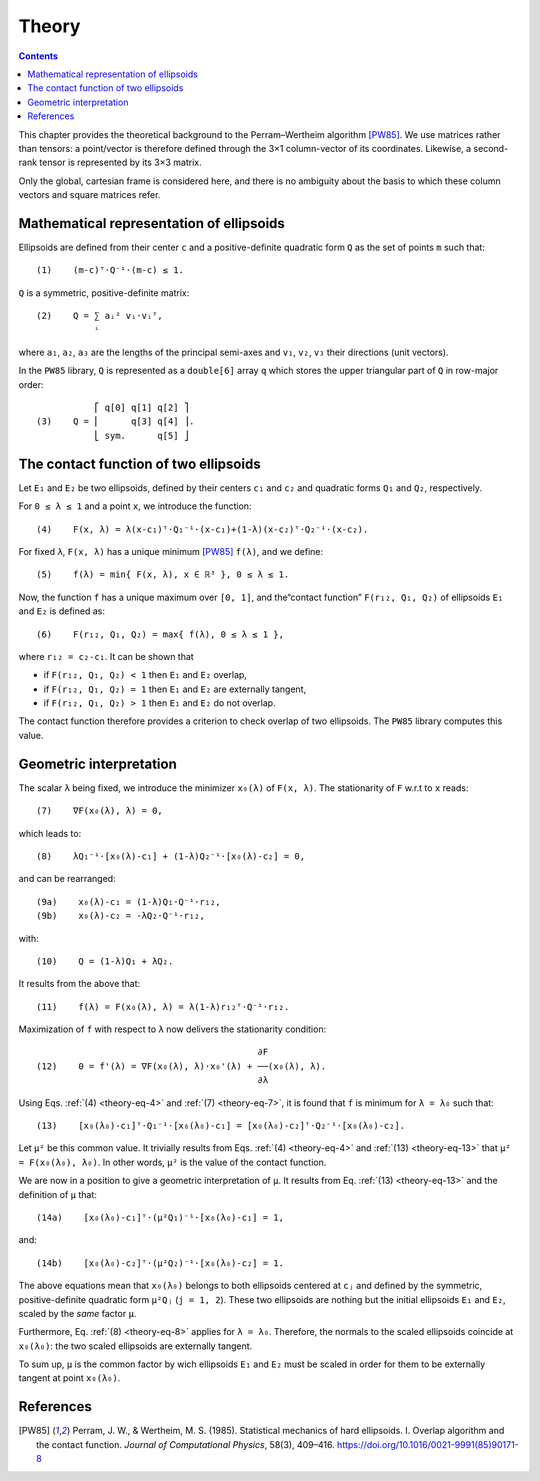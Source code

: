.. _theory:

******
Theory
******

.. contents:: Contents
   :local:

This chapter provides the theoretical background to the Perram–Wertheim
algorithm [PW85]_. We use matrices rather than tensors: a point/vector is
therefore defined through the 3×1 column-vector of its coordinates. Likewise, a
second-rank tensor is represented by its 3×3 matrix.

Only the global, cartesian frame is considered here, and there is no
ambiguity about the basis to which these column vectors and square matrices
refer.

.. _theory-representation:

Mathematical representation of ellipsoids
=========================================

Ellipsoids are defined from their center ``c`` and a positive-definite quadratic
form ``Q`` as the set of points ``m`` such that::

  (1)    (m-c)ᵀ⋅Q⁻¹⋅(m-c) ≤ 1.

``Q`` is a symmetric, positive-definite matrix::

  (2)    Q = ∑ aᵢ² vᵢ⋅vᵢᵀ,
             ⁱ

where ``a₁``, ``a₂``, ``a₃`` are the lengths of the principal semi-axes and
``v₁``, ``v₂``, ``v₃`` their directions (unit vectors).

In the ``PW85`` library, ``Q`` is represented as a ``double[6]`` array ``q``
which stores the upper triangular part of ``Q`` in row-major order::

             ⎡ q[0] q[1] q[2] ⎤
  (3)    Q = ⎢      q[3] q[4] ⎥.
             ⎣ sym.      q[5] ⎦


The contact function of two ellipsoids
======================================

Let ``E₁`` and ``E₂`` be two ellipsoids, defined by their centers ``c₁`` and
``c₂`` and quadratic forms ``Q₁`` and ``Q₂``, respectively.

.. _theory-eq-4:

For ``0 ≤ λ ≤ 1`` and a point ``x``, we introduce the function::

  (4)    F(x, λ) = λ(x-c₁)ᵀ⋅Q₁⁻¹⋅(x-c₁)+(1-λ)(x-c₂)ᵀ⋅Q₂⁻¹⋅(x-c₂).

.. _theory-eq-5:

For fixed ``λ``, ``F(x, λ)`` has a unique minimum [PW85]_ ``f(λ)``, and we
define::

  (5)    f(λ) = min{ F(x, λ), x ∈ ℝ³ }, 0 ≤ λ ≤ 1.

Now, the function ``f`` has a unique maximum over ``[0, 1]``, and the“contact
function” ``F(r₁₂, Q₁, Q₂)`` of ellipsoids ``E₁`` and ``E₂`` is defined as::

  (6)    F(r₁₂, Q₁, Q₂) = max{ f(λ), 0 ≤ λ ≤ 1 },

where ``r₁₂ = c₂-c₁``. It can be shown that

- if ``F(r₁₂, Q₁, Q₂) < 1`` then ``E₁`` and ``E₂`` overlap,
- if ``F(r₁₂, Q₁, Q₂) = 1`` then ``E₁`` and ``E₂`` are externally tangent,
- if ``F(r₁₂, Q₁, Q₂) > 1`` then ``E₁`` and ``E₂`` do not overlap.

The contact function therefore provides a criterion to check overlap of two
ellipsoids. The ``PW85`` library computes this value.


Geometric interpretation
========================

.. _theory-eq-7:

The scalar ``λ`` being fixed, we introduce the minimizer ``x₀(λ)`` of ``F(x,
λ)``. The stationarity of ``F`` w.r.t to ``x`` reads::

  (7)    ∇F(x₀(λ), λ) = 0,

.. _theory-eq-8:

which leads to::

  (8)    λQ₁⁻¹⋅[x₀(λ)-c₁] + (1-λ)Q₂⁻¹⋅[x₀(λ)-c₂] = 0,

.. _theory-eq-9:

and can be rearranged::

  (9a)    x₀(λ)-c₁ = (1-λ)Q₁⋅Q⁻¹⋅r₁₂,
  (9b)    x₀(λ)-c₂ = -λQ₂⋅Q⁻¹⋅r₁₂,

.. _theory-eq-10:

with::

  (10)    Q = (1-λ)Q₁ + λQ₂.

.. _theory-eq-11:

It results from the above that::

  (11)    f(λ) = F(x₀(λ), λ) = λ(1-λ)r₁₂ᵀ⋅Q⁻¹⋅r₁₂.

.. _theory-eq-12:

Maximization of ``f`` with respect to ``λ`` now delivers the stationarity
condition::

                                            ∂F
  (12)    0 = f'(λ) = ∇F(x₀(λ), λ)⋅x₀'(λ) + ──(x₀(λ), λ).
                                            ∂λ

.. _theory-eq-13:

Using Eqs. :ref:`(4) <theory-eq-4>` and :ref:`(7) <theory-eq-7>`, it is found
that ``f`` is minimum for ``λ = λ₀`` such that::

  (13)    [x₀(λ₀)-c₁]ᵀ⋅Q₁⁻¹⋅[x₀(λ₀)-c₁] = [x₀(λ₀)-c₂]ᵀ⋅Q₂⁻¹⋅[x₀(λ₀)-c₂].

Let ``μ²`` be this common value. It trivially results from Eqs. :ref:`(4)
<theory-eq-4>` and :ref:`(13) <theory-eq-13>` that ``μ² = F(x₀(λ₀), λ₀)``. In
other words, ``μ²`` is the value of the contact function.

We are now in a position to give a geometric interpretation of ``μ``. It results
from Eq. :ref:`(13) <theory-eq-13>` and the definition of ``μ`` that::

  (14a)    [x₀(λ₀)-c₁]ᵀ⋅(μ²Q₁)⁻¹⋅[x₀(λ₀)-c₁] = 1,

and::

  (14b)    [x₀(λ₀)-c₂]ᵀ⋅(μ²Q₂)⁻¹⋅[x₀(λ₀)-c₂] = 1.

The above equations mean that ``x₀(λ₀)`` belongs to both ellipsoids centered at
``cⱼ`` and defined by the symmetric, positive-definite quadratic form ``μ²Qⱼ``
(``j = 1, 2``). These two ellipsoids are nothing but the initial ellipsoids
``E₁`` and ``E₂``, scaled by the *same* factor ``μ``.

Furthermore, Eq. :ref:`(8) <theory-eq-8>` applies for ``λ = λ₀``. Therefore, the
normals to the scaled ellipsoids coincide at ``x₀(λ₀)``: the two scaled
ellipsoids are externally tangent.

To sum up, ``μ`` is the common factor by wich ellipsoids ``E₁`` and ``E₂`` must
be scaled in order for them to be externally tangent at point ``x₀(λ₀)``.


References
==========

.. [PW85] Perram, J. W., & Wertheim, M. S. (1985). Statistical
          mechanics of hard ellipsoids. I. Overlap algorithm and the
          contact function. *Journal of Computational Physics*, 58(3),
          409–416. https://doi.org/10.1016/0021-9991(85)90171-8
